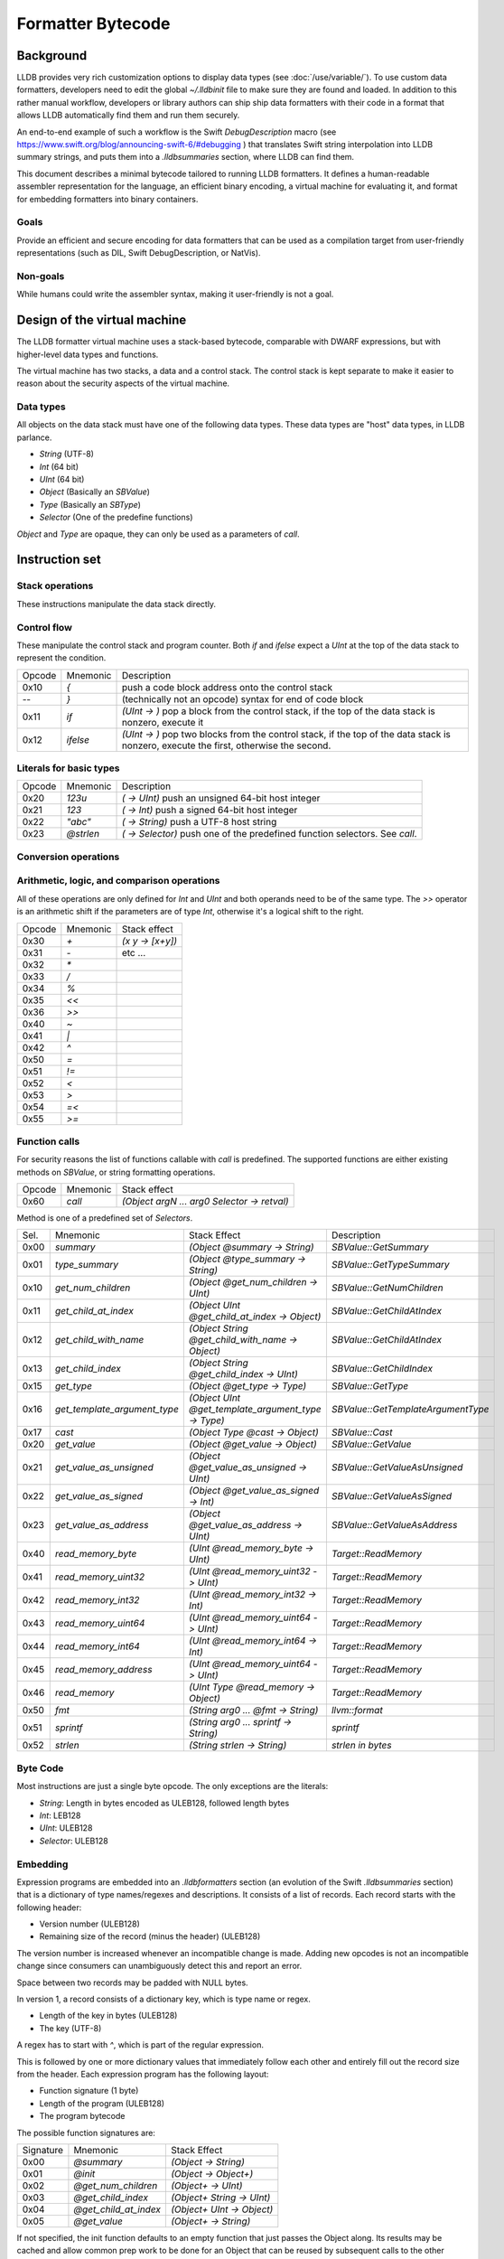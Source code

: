Formatter Bytecode
==================

Background
----------

LLDB provides very rich customization options to display data types (see :doc:`/use/variable/`). To use custom data formatters, developers need to edit the global `~/.lldbinit` file to make sure they are found and loaded. In addition to this rather manual workflow, developers or library authors can ship ship data formatters with their code in a format that allows LLDB automatically find them and run them securely.

An end-to-end example of such a workflow is the Swift `DebugDescription` macro (see https://www.swift.org/blog/announcing-swift-6/#debugging ) that translates Swift string interpolation into LLDB summary strings, and puts them into a `.lldbsummaries` section, where LLDB can find them.

This document describes a minimal bytecode tailored to running LLDB formatters. It defines a human-readable assembler representation for the language, an efficient binary encoding, a virtual machine for evaluating it, and format for embedding formatters into binary containers.

Goals
~~~~~

Provide an efficient and secure encoding for data formatters that can be used as a compilation target from user-friendly representations (such as DIL, Swift DebugDescription, or NatVis).

Non-goals
~~~~~~~~~

While humans could write the assembler syntax, making it user-friendly is not a goal.

Design of the virtual machine
-----------------------------

The LLDB formatter virtual machine uses a stack-based bytecode, comparable with DWARF expressions, but with higher-level data types and functions.

The virtual machine has two stacks, a data and a control stack. The control stack is kept separate to make it easier to reason about the security aspects of the virtual machine.

Data types
~~~~~~~~~~

All objects on the data stack must have one of the following data types. These data types are "host" data types, in LLDB parlance.

* *String* (UTF-8)
* *Int* (64 bit)
* *UInt* (64 bit)
* *Object* (Basically an `SBValue`)
* *Type* (Basically an `SBType`)
* *Selector* (One of the predefine functions)

*Object* and *Type* are opaque, they can only be used as a parameters of `call`.

Instruction set
---------------

Stack operations
~~~~~~~~~~~~~~~~

These instructions manipulate the data stack directly.

========  ==========  ===========================
 Opcode    Mnemonic    Stack effect
--------  ----------  ---------------------------
 0x00      `dup`       `(x -> x x)`
 0x01      `drop`      `(x y -> x)`
 0x02      `pick`      `(x ... UInt -> x ... x)`
 0x03      `over`      `(x y -> x y x)`
 0x04      `swap`      `(x y -> y x)`
 0x05      `rot`       `(x y z -> z x y)`
=======  ==========  ===========================

Control flow
~~~~~~~~~~~~

These manipulate the control stack and program counter. Both `if` and `ifelse` expect a `UInt` at the top of the data stack to represent the condition.

========  ==========  ============================================================
 Opcode    Mnemonic    Description
--------  ----------  ------------------------------------------------------------
 0x10       `{`        push a code block address onto the control stack
  --        `}`        (technically not an opcode) syntax for end of code block
 0x11      `if`        `(UInt -> )` pop a block from the control stack,
                       if the top of the data stack is nonzero, execute it
 0x12      `ifelse`    `(UInt -> )` pop two blocks from the control stack, if
                       the top of the data stack is nonzero, execute the first,
                       otherwise the second.
========  ==========  ============================================================

Literals for basic types
~~~~~~~~~~~~~~~~~~~~~~~~

========  ===========  ============================================================
 Opcode    Mnemonic    Description
--------  -----------  ------------------------------------------------------------
 0x20      `123u`      `( -> UInt)` push an unsigned 64-bit host integer
 0x21      `123`       `( -> Int)` push a signed 64-bit host integer
 0x22      `"abc"`     `( -> String)` push a UTF-8 host string
 0x23      `@strlen`   `( -> Selector)` push one of the predefined function
                       selectors. See `call`.
========  ===========  ============================================================

Conversion operations
~~~~~~~~~~~~~~~~~~~~~

========  ===========  ================================================================
 Opcode    Mnemonic    Description
--------  -----------  ----------------------------------------------------------------
 0x2a      `as_int`   `( UInt -> Int)` reinterpret a UInt as an Int
 0x2b      `as_uint`  `( Int -> UInt)` reinterpret an Int as a UInt
 0x2c      `is_null`  `( Object -> UInt )` check an object for null `(object ? 0 : 1)`
========  ===========  ================================================================


Arithmetic, logic, and comparison operations
~~~~~~~~~~~~~~~~~~~~~~~~~~~~~~~~~~~~~~~~~~~~

All of these operations are only defined for `Int` and `UInt` and both operands need to be of the same type. The `>>` operator is an arithmetic shift if the parameters are of type `Int`, otherwise it's a logical shift to the right.

========  ==========  ===========================
 Opcode    Mnemonic    Stack effect
--------  ----------  ---------------------------
 0x30      `+`         `(x y -> [x+y])`
 0x31      `-`          etc ...
 0x32      `*`
 0x33      `/`
 0x34      `%`
 0x35      `<<`
 0x36      `>>`
 0x40      `~`
 0x41      `|`
 0x42      `^`
 0x50      `=`
 0x51      `!=`
 0x52      `<`
 0x53      `>`
 0x54      `=<`
 0x55      `>=`
========  ==========  ===========================

Function calls
~~~~~~~~~~~~~~

For security reasons the list of functions callable with `call` is predefined. The supported functions are either existing methods on `SBValue`, or string formatting operations.

========  ==========  ============================================
 Opcode    Mnemonic    Stack effect
--------  ----------  --------------------------------------------
 0x60      `call`      `(Object argN ... arg0 Selector -> retval)`
========  ==========  ============================================

Method is one of a predefined set of *Selectors*.

====  ============================  ===================================================  ==================================
Sel.  Mnemonic                      Stack Effect                                         Description
----  ----------------------------  ---------------------------------------------------  ----------------------------------
0x00  `summary`                     `(Object @summary -> String)`                        `SBValue::GetSummary`
0x01  `type_summary`                `(Object @type_summary -> String)`                   `SBValue::GetTypeSummary`
0x10  `get_num_children`            `(Object @get_num_children -> UInt)`                 `SBValue::GetNumChildren`
0x11  `get_child_at_index`          `(Object UInt @get_child_at_index -> Object)`        `SBValue::GetChildAtIndex`
0x12  `get_child_with_name`         `(Object String @get_child_with_name -> Object)`     `SBValue::GetChildAtIndex`
0x13  `get_child_index`             `(Object String @get_child_index -> UInt)`           `SBValue::GetChildIndex`
0x15  `get_type`                    `(Object @get_type -> Type)`                         `SBValue::GetType`
0x16  `get_template_argument_type`  `(Object UInt @get_template_argument_type -> Type)`  `SBValue::GetTemplateArgumentType`
0x17  `cast`                        `(Object Type @cast -> Object)`                      `SBValue::Cast`
0x20  `get_value`                   `(Object @get_value -> Object)`                      `SBValue::GetValue`
0x21  `get_value_as_unsigned`       `(Object @get_value_as_unsigned -> UInt)`            `SBValue::GetValueAsUnsigned`
0x22  `get_value_as_signed`         `(Object @get_value_as_signed -> Int)`               `SBValue::GetValueAsSigned`
0x23  `get_value_as_address`        `(Object @get_value_as_address -> UInt)`             `SBValue::GetValueAsAddress`
0x40  `read_memory_byte`            `(UInt @read_memory_byte -> UInt)`                   `Target::ReadMemory`
0x41  `read_memory_uint32`          `(UInt @read_memory_uint32 -> UInt)`                 `Target::ReadMemory`
0x42  `read_memory_int32`           `(UInt @read_memory_int32 -> Int)`                   `Target::ReadMemory`
0x43  `read_memory_uint64`          `(UInt @read_memory_uint64 -> UInt)`                 `Target::ReadMemory`
0x44  `read_memory_int64`           `(UInt @read_memory_int64 -> Int)`                   `Target::ReadMemory`
0x45  `read_memory_address`         `(UInt @read_memory_uint64 -> UInt)`                 `Target::ReadMemory`
0x46  `read_memory`                 `(UInt Type @read_memory -> Object)`                 `Target::ReadMemory`
0x50  `fmt`                         `(String arg0 ... @fmt -> String)`                   `llvm::format`
0x51  `sprintf`                     `(String arg0 ... sprintf -> String)`                `sprintf`
0x52  `strlen`                      `(String strlen -> String)`                          `strlen in bytes`
====  ============================  ===================================================  ==================================

Byte Code
~~~~~~~~~

Most instructions are just a single byte opcode. The only exceptions are the literals:

* *String*: Length in bytes encoded as ULEB128, followed length bytes
* *Int*: LEB128
* *UInt*: ULEB128
* *Selector*: ULEB128

Embedding
~~~~~~~~~

Expression programs are embedded into an `.lldbformatters` section (an evolution of the Swift `.lldbsummaries` section) that is a dictionary of type names/regexes and descriptions. It consists of a list of records. Each record starts with the following header:

* Version number (ULEB128)
* Remaining size of the record (minus the header) (ULEB128)

The version number is increased whenever an incompatible change is made. Adding new opcodes is not an incompatible change since consumers can unambiguously detect this and report an error.

Space between two records may be padded with NULL bytes.

In version 1, a record consists of a dictionary key, which is type name or regex.

* Length of the key in bytes (ULEB128)
* The key (UTF-8)

A regex has to start with `^`, which is part of the regular expression.

This is followed by one or more dictionary values that immediately follow each other and entirely fill out the record size from the header. Each expression program has the following layout:

* Function signature (1 byte)
* Length of the program (ULEB128)
* The program bytecode

The possible function signatures are:

=========  ====================== ==========================
Signature    Mnemonic             Stack Effect
---------  ---------------------- --------------------------
  0x00     `@summary`             `(Object -> String)`
  0x01     `@init`                `(Object -> Object+)`
  0x02     `@get_num_children`    `(Object+ -> UInt)`
  0x03     `@get_child_index`     `(Object+ String -> UInt)`
  0x04     `@get_child_at_index`  `(Object+ UInt -> Object)`
  0x05     `@get_value`           `(Object+ -> String)`
=========  ====================== ==========================

If not specified, the init function defaults to an empty function that just passes the Object along. Its results may be cached and allow common prep work to be done for an Object that can be reused by subsequent calls to the other methods. This way subsequent calls to `@get_child_at_index` can avoid recomputing shared information, for example.

While it is more efficient to store multiple programs per type key, this is not a requirement. LLDB will merge all entries. If there are conflicts the result is undefined.

Execution model
~~~~~~~~~~~~~~~

Execution begins at the first byte in the program. The program counter of the virtual machine starts at offset 0 of the bytecode and may never move outside the range of the program as defined in the header. The data stack starts with one Object or the result of the `@init` function (`Object+` in the table above).

Error handling
~~~~~~~~~~~~~~

In version 1 errors are unrecoverable, the entire expression will fail if any kind of error is encountered.

